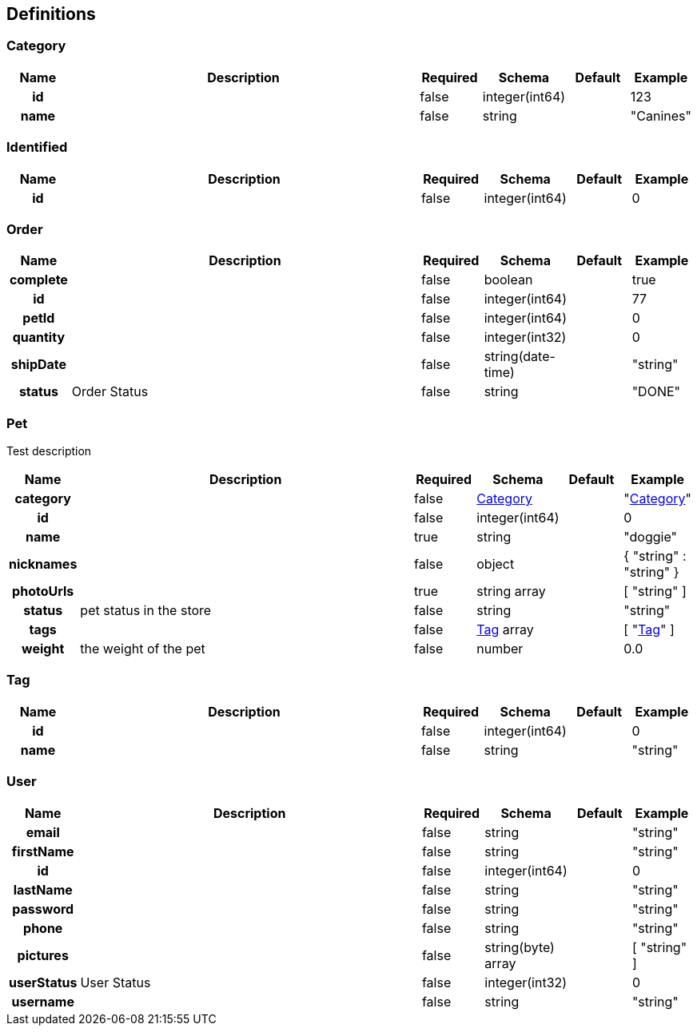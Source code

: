 
[[_definitions]]
== Definitions

=== Category

[options="header", cols=".^1h,.^6,.^1,.^1,.^1,.^1"]
|===
|Name|Description|Required|Schema|Default|Example
|id||false|integer(int64)||123
|name||false|string||"Canines"
|===


=== Identified

[options="header", cols=".^1h,.^6,.^1,.^1,.^1,.^1"]
|===
|Name|Description|Required|Schema|Default|Example
|id||false|integer(int64)||0
|===


=== Order

[options="header", cols=".^1h,.^6,.^1,.^1,.^1,.^1"]
|===
|Name|Description|Required|Schema|Default|Example
|complete||false|boolean||true
|id||false|integer(int64)||77
|petId||false|integer(int64)||0
|quantity||false|integer(int32)||0
|shipDate||false|string(date-time)||"string"
|status|Order Status|false|string||"DONE"
|===


=== Pet
[%hardbreaks]
Test description


[options="header", cols=".^1h,.^6,.^1,.^1,.^1,.^1"]
|===
|Name|Description|Required|Schema|Default|Example
|category||false|<<_category,Category>>||"<<_category>>"
|id||false|integer(int64)||0
|name||true|string||"doggie"
|nicknames||false|object||{
  "string" : "string"
}
|photoUrls||true|string array||[ "string" ]
|status|pet status in the store|false|string||"string"
|tags||false|<<_tag,Tag>> array||[ "<<_tag>>" ]
|weight|the weight of the pet|false|number||0.0
|===


=== Tag

[options="header", cols=".^1h,.^6,.^1,.^1,.^1,.^1"]
|===
|Name|Description|Required|Schema|Default|Example
|id||false|integer(int64)||0
|name||false|string||"string"
|===


=== User

[options="header", cols=".^1h,.^6,.^1,.^1,.^1,.^1"]
|===
|Name|Description|Required|Schema|Default|Example
|email||false|string||"string"
|firstName||false|string||"string"
|id||false|integer(int64)||0
|lastName||false|string||"string"
|password||false|string||"string"
|phone||false|string||"string"
|pictures||false|string(byte) array||[ "string" ]
|userStatus|User Status|false|integer(int32)||0
|username||false|string||"string"
|===



